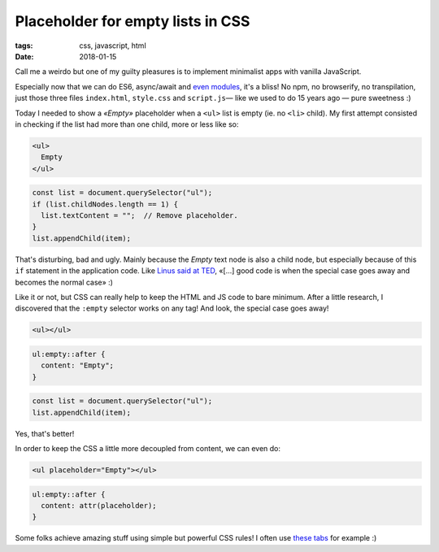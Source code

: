 Placeholder for empty lists in CSS
##################################

:tags: css, javascript, html
:date: 2018-01-15

Call me a weirdo but one of my guilty pleasures is to implement minimalist apps with vanilla JavaScript.

Especially now that we can do ES6, async/await and `even modules <https://twitter.com/FirefoxNightly/status/951382754125545473>`_, it's a bliss! No npm, no browserify, no transpilation, just those three files ``index.html``, ``style.css`` and ``script.js``— like we used to do 15 years ago — pure sweetness :)

Today I needed to show a *«Empty»* placeholder when a ``<ul>`` list is empty (ie. no ``<li>`` child). My first attempt consisted in checking if the list had more than one child, more or less like so:

.. code-block:: html

    <ul>
      Empty
    </ul>

.. code-block:: javascript

    const list = document.querySelector("ul");
    if (list.childNodes.length == 1) {
      list.textContent = "";  // Remove placeholder.
    }
    list.appendChild(item);

That's disturbing, bad and ugly. Mainly because the *Empty* text node is also a child node, but especially because of this ``if`` statement in the application code. Like `Linus said at TED <https://youtu.be/qrYt4bbEUrU?t=15m33s>`_, «[…] good code is when the special case goes away and becomes the normal case» :)

Like it or not, but CSS can really help to keep the HTML and JS code to bare minimum. After a little research, I discovered that the ``:empty`` selector works on any tag! And look, the special case goes away!

.. code-block:: html

    <ul></ul>

.. code-block:: CSS

    ul:empty::after {
      content: "Empty";
    }

.. code-block:: javascript

    const list = document.querySelector("ul");
    list.appendChild(item);

Yes, that's better!

In order to keep the CSS a little more decoupled from content, we can even do:

.. code-block:: html

    <ul placeholder="Empty"></ul>

.. code-block:: CSS

    ul:empty::after {
      content: attr(placeholder);
    }


Some folks achieve amazing stuff using simple but powerful CSS rules! I often use `these tabs <https://css-tricks.com/functional-css-tabs-revisited/>`_ for example :)

